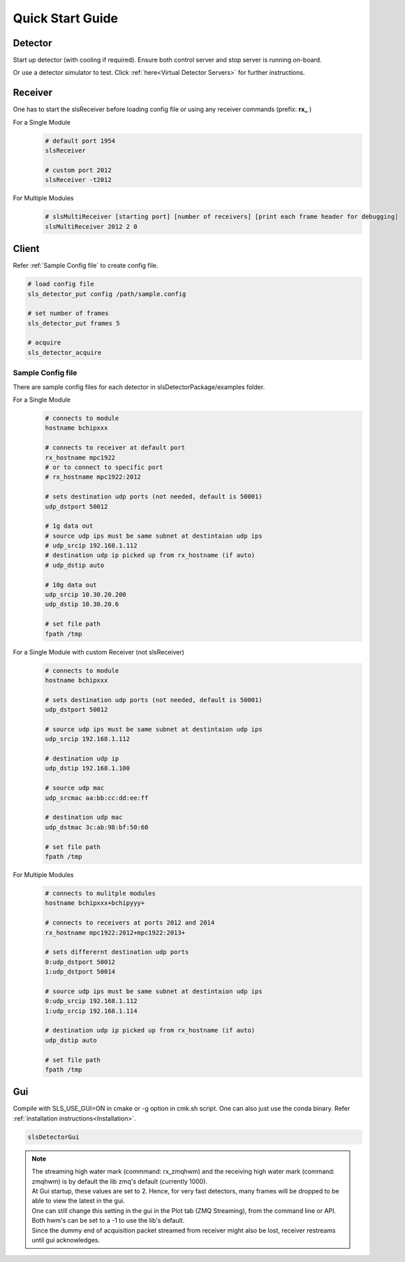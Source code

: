Quick Start Guide
=================

Detector
--------
Start up detector (with cooling if required). Ensure both control server and stop server is running on-board.

Or use a detector simulator to test. Click :ref:`here<Virtual Detector Servers>` for further instructions.

Receiver
--------

| One has to start the slsReceiver before loading config file or using any receiver commands (prefix: **rx_** )

For a Single Module
    .. code-block:: bash  

        # default port 1954
        slsReceiver

        # custom port 2012
        slsReceiver -t2012


For Multiple Modules
    .. code-block:: bash  

        # slsMultiReceiver [starting port] [number of receivers] [print each frame header for debugging]
        slsMultiReceiver 2012 2 0 


Client
------

Refer :ref:`Sample Config file` to create config file.

.. code-block:: bash  

    # load config file
    sls_detector_put config /path/sample.config

    # set number of frames
    sls_detector_put frames 5

    # acquire
    sls_detector_acquire


.. _Sample Config file:

Sample Config file
^^^^^^^^^^^^^^^^^^
There are sample config files for each detector in slsDetectorPackage/examples folder.

For a Single Module
    .. code-block:: bash  

        # connects to module
        hostname bchipxxx

        # connects to receiver at default port
        rx_hostname mpc1922
        # or to connect to specific port
        # rx_hostname mpc1922:2012

        # sets destination udp ports (not needed, default is 50001)
        udp_dstport 50012

        # 1g data out
        # source udp ips must be same subnet at destintaion udp ips
        # udp_srcip 192.168.1.112
        # destination udp ip picked up from rx_hostname (if auto)
        # udp_dstip auto

        # 10g data out
        udp_srcip 10.30.20.200
        udp_dstip 10.30.20.6

        # set file path
        fpath /tmp

For a Single Module with custom Receiver (not slsReceiver)
    .. code-block:: bash  

        # connects to module
        hostname bchipxxx

        # sets destination udp ports (not needed, default is 50001)
        udp_dstport 50012

        # source udp ips must be same subnet at destintaion udp ips
        udp_srcip 192.168.1.112

        # destination udp ip 
        udp_dstip 192.168.1.100

        # source udp mac 
        udp_srcmac aa:bb:cc:dd:ee:ff
        
        # destination udp mac 
        udp_dstmac 3c:ab:98:bf:50:60

        # set file path
        fpath /tmp

For Multiple Modules
    .. code-block:: bash  

        # connects to mulitple modules
        hostname bchipxxx+bchipyyy+

        # connects to receivers at ports 2012 and 2014
        rx_hostname mpc1922:2012+mpc1922:2013+

        # sets differernt destination udp ports
        0:udp_dstport 50012
        1:udp_dstport 50014

        # source udp ips must be same subnet at destintaion udp ips
        0:udp_srcip 192.168.1.112
        1:udp_srcip 192.168.1.114

        # destination udp ip picked up from rx_hostname (if auto)
        udp_dstip auto

        # set file path
        fpath /tmp

Gui
----

Compile with SLS_USE_GUI=ON in cmake or -g option in cmk.sh script. One can also just use the conda binary. Refer :ref:`installation instructions<Installation>`.

.. code-block:: bash  

    slsDetectorGui


.. note ::
    | The streaming high water mark (commmand: rx_zmqhwm) and the receiving high water mark (command: zmqhwm) is by default the lib zmq's default (currently 1000).
    | At Gui startup, these values are set to 2. Hence, for very fast detectors, many frames will be dropped to be able to view the latest in the gui.
    | One can still change this setting in the gui in the Plot tab (ZMQ Streaming), from the command line or API.
    | Both hwm's can be set to a -1 to use the lib's default.
    | Since the dummy end of acquisition packet streamed from receiver might also be lost, receiver restreams until gui acknowledges.